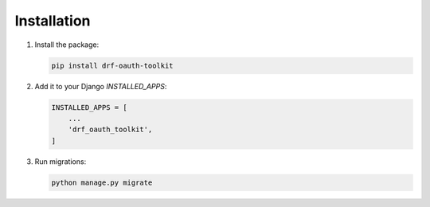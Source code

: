Installation
============

1. Install the package:

   .. code-block:: bash

       pip install drf-oauth-toolkit

2. Add it to your Django `INSTALLED_APPS`:

   .. code-block:: python

       INSTALLED_APPS = [
           ...
           'drf_oauth_toolkit',
       ]

3. Run migrations:

   .. code-block:: bash

       python manage.py migrate
